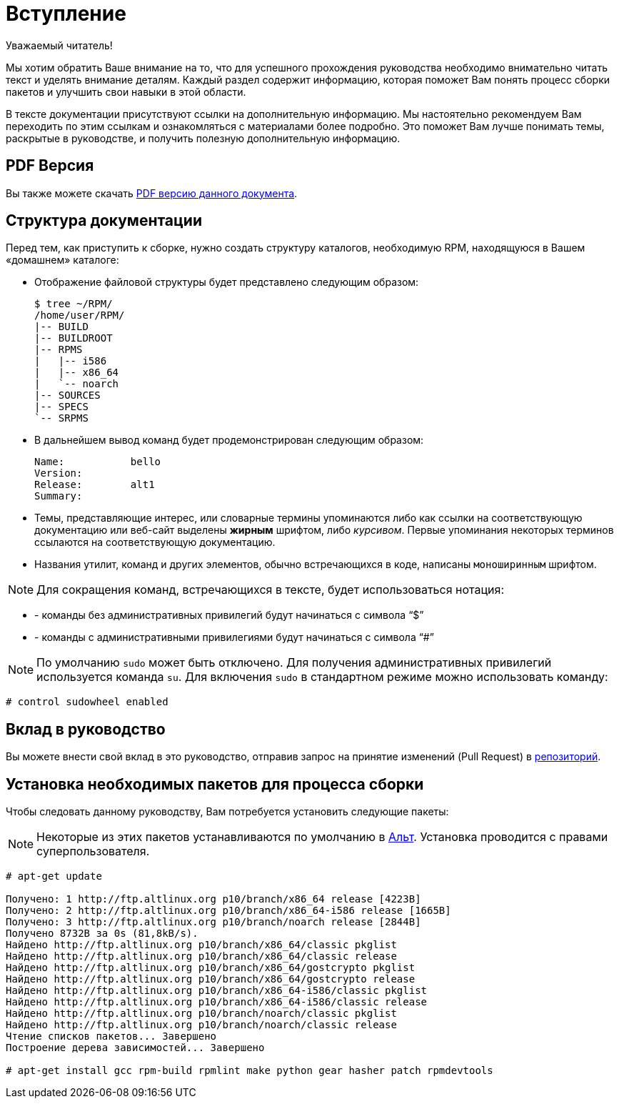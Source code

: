 [[introduction]]
= Вступление

Уважаемый читатель! 

Мы хотим обратить Ваше внимание на то, что для успешного прохождения руководства необходимо внимательно читать текст и уделять внимание деталям. Каждый раздел содержит информацию, которая поможет Вам понять процесс сборки пакетов и улучшить свои навыки в этой области. 

В тексте документации присутствуют ссылки на дополнительную информацию. Мы настоятельно рекомендуем Вам переходить по этим ссылкам и ознакомляться с материалами более подробно. Это поможет Вам лучше понимать темы, раскрытые в руководстве, и получить полезную дополнительную информацию. 


[[pdf-version]]
== PDF Версия

Вы также можете скачать
https://alt-packaging-guide.github.io/alt-packaging-guide.pdf[PDF версию
данного документа].


[[document-conventions]]
== Структура документации

Перед тем, как приступить к сборке, нужно создать структуру каталогов, необходимую RPM, находящуюся в Вашем «домашнем» каталоге:

* Отображение файловой структуры будет представлено следующим образом:

+

[source,bash]
----
$ tree ~/RPM/
/home/user/RPM/
|-- BUILD
|-- BUILDROOT
|-- RPMS
|   |-- i586
|   |-- x86_64
|   `-- noarch
|-- SOURCES
|-- SPECS
`-- SRPMS

----

* В дальнейшем вывод команд будет продемонстрирован следующим образом:



+

[source,txt]
----
Name:           bello
Version:
Release:        alt1
Summary:

----


* Темы, представляющие интерес, или словарные термины упоминаются либо как ссылки на соответствующую документацию или веб-сайт выделены **жирным** шрифтом, либо __курсивом__. Первые упоминания некоторых терминов ссылаются на соответствующую документацию.

* Названия утилит, команд и других элементов, обычно встречающихся в коде, написаны ``моноширинным`` шрифтом.


NOTE: Для сокращения команд, встречающихся в тексте, будет использоваться нотация: 

* - команды без административных привилегий будут начинаться с символа "`$`"

* - команды с административными привилегиями будут начинаться с символа "`#`"

NOTE: По умолчанию `sudo` может быть отключено. Для получения административных привилегий используется команда `su`. Для включения `sudo` в стандартном режиме можно использовать команду:

[source, bash]
----
# control sudowheel enabled

----


== Вклад в руководство

Вы можете внести свой вклад в это руководство, отправив запрос на принятие изменений  (Pull Request) в  
https://github.com/altlinux/alt-packaging-guide[репозиторий].



[[prerequisites]]
== Установка необходимых пакетов для процесса сборки

Чтобы следовать данному руководству, Вам потребуется установить следующие пакеты: 

NOTE: Некоторые из этих пакетов устанавливаются по умолчанию в
https://www.altlinux.org/Releases[Альт]. Установка проводится с правами суперпользователя.



[source,bash]
----
# apt-get update 

Получено: 1 http://ftp.altlinux.org p10/branch/x86_64 release [4223B]
Получено: 2 http://ftp.altlinux.org p10/branch/x86_64-i586 release [1665B]
Получено: 3 http://ftp.altlinux.org p10/branch/noarch release [2844B]
Получено 8732B за 0s (81,8kB/s).                    
Найдено http://ftp.altlinux.org p10/branch/x86_64/classic pkglist
Найдено http://ftp.altlinux.org p10/branch/x86_64/classic release
Найдено http://ftp.altlinux.org p10/branch/x86_64/gostcrypto pkglist
Найдено http://ftp.altlinux.org p10/branch/x86_64/gostcrypto release
Найдено http://ftp.altlinux.org p10/branch/x86_64-i586/classic pkglist
Найдено http://ftp.altlinux.org p10/branch/x86_64-i586/classic release
Найдено http://ftp.altlinux.org p10/branch/noarch/classic pkglist
Найдено http://ftp.altlinux.org p10/branch/noarch/classic release
Чтение списков пакетов... Завершено
Построение дерева зависимостей... Завершено

# apt-get install gcc rpm-build rpmlint make python gear hasher patch rpmdevtools 
----

